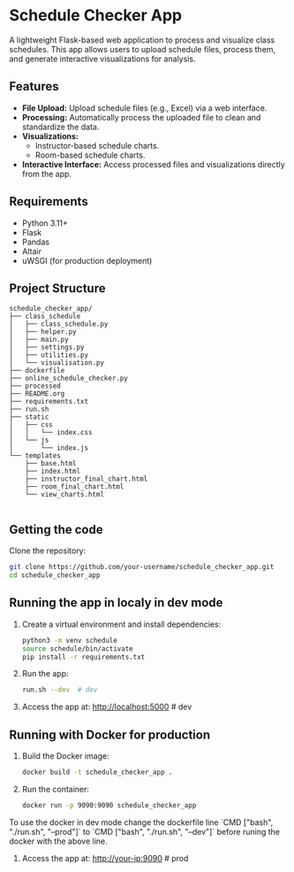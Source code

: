 * Schedule Checker App
A lightweight Flask-based web application to process and visualize class schedules. This app allows users to upload schedule files, process them, and generate interactive visualizations for analysis.

** Features
- *File Upload:* Upload schedule files (e.g., Excel) via a web interface.
- *Processing:* Automatically process the uploaded file to clean and standardize the data.
- *Visualizations:*
  - Instructor-based schedule charts.
  - Room-based schedule charts.
- *Interactive Interface:* Access processed files and visualizations directly from the app.

** Requirements
- Python 3.11+
- Flask
- Pandas
- Altair
- uWSGI (for production deployment)

** Project Structure
#+BEGIN_SRC text
schedule_checker_app/
├── class_schedule
│   ├── class_schedule.py
│   ├── helper.py
│   ├── main.py
│   ├── settings.py
│   ├── utilities.py
│   └── visualisation.py
├── dockerfile
├── online_schedule_checker.py
├── processed
├── README.org
├── requirements.txt
├── run.sh
├── static
│   ├── css
│   │   └── index.css
│   └── js
│       └── index.js
└── templates
    ├── base.html
    ├── index.html
    ├── instructor_final_chart.html
    ├── room_final_chart.html
    └── view_charts.html

#+END_SRC

** Getting the code

Clone the repository:
   #+BEGIN_SRC bash
   git clone https://github.com/your-username/schedule_checker_app.git
   cd schedule_checker_app
   #+END_SRC

** Running the app in localy in dev mode   
1. Create a virtual environment and install dependencies:
   #+BEGIN_SRC bash
   python3 -m venv schedule
   source schedule/bin/activate
   pip install -r requirements.txt
   #+END_SRC
   
3. Run the app:
   #+BEGIN_SRC bash
     run.sh --dev  # dev
   #+END_SRC

3. Access the app at:
   http://localhost:5000  # dev

   
** Running with Docker for production

1. Build the Docker image:
   #+BEGIN_SRC bash
   docker build -t schedule_checker_app .
   #+END_SRC

2. Run the container:
   #+BEGIN_SRC bash
   docker run -p 9090:9090 schedule_checker_app
   #+END_SRC

To use the docker in dev mode change the dockerfile line `CMD ["bash", "./run.sh", "--prod"]` to `CMD ["bash", "./run.sh", "--dev"]` before runing the docker with the above line.
   
3. Access the app at:
   http://your-ip:9090  # prod



